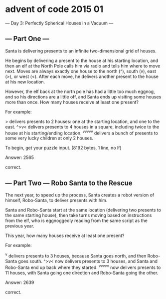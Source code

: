 * advent of code 2015 01

--- Day 3: Perfectly Spherical Houses in a Vacuum ---

** --- Part One ---

Santa is delivering presents to an infinite two-dimensional grid of houses.

He begins by delivering a present to the house at his starting location, and then an elf at the North Pole calls him via radio and tells him where to move next. Moves are always exactly one house to the north (^), south (v), east (>), or west (<). After each move, he delivers another present to the house at his new location.

However, the elf back at the north pole has had a little too much eggnog, and so his directions are a little off, and Santa ends up visiting some houses more than once. How many houses receive at least one present?

For example:

    > delivers presents to 2 houses: one at the starting location, and one to the east.
    ^>v< delivers presents to 4 houses in a square, including twice to the house at his starting/ending location.
    ^v^v^v^v^v delivers a bunch of presents to some very lucky children at only 2 houses.

To begin, get your puzzle input. (8192 bytes, 1 line, no lf)

Answer: 2565

correct.

** --- Part Two --- Robo Santa to the Rescue

The next year, to speed up the process, Santa creates a robot version of himself, Robo-Santa, to deliver presents with him.

Santa and Robo-Santa start at the same location (delivering two presents to the same starting house), then take turns moving based on instructions from the elf, who is eggnoggedly reading from the same script as the previous year.

This year, how many houses receive at least one present?

For example:

    ^v delivers presents to 3 houses, because Santa goes north, and then Robo-Santa goes south.
    ^>v< now delivers presents to 3 houses, and Santa and Robo-Santa end up back where they started.
    ^v^v^v^v^v now delivers presents to 11 houses, with Santa going one direction and Robo-Santa going the other.

Answer: 2639

correct.
